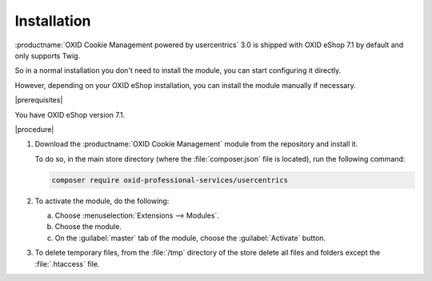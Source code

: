 Installation
============

:productname:`OXID Cookie Management powered by usercentrics` 3.0 is shipped with OXID eShop 7.1 by default and only supports Twig.

So in a normal installation you don't need to install the module, you can start configuring it directly.

However, depending on your OXID eShop installation, you can install the module manually if necessary.

|prerequisites|

You have OXID eShop version 7.1.

|procedure|

1. Download the :productname:`OXID Cookie Management` module from the repository and install it.

   To do so, in the main store directory (where the :file:`composer.json` file is located), run the following command:

   .. code:: bash

      composer require oxid-professional-services/usercentrics

2. To activate the module, do the following:

   a. Choose :menuselection:`Extensions --> Modules`.
   b. Choose the module.
   c. On the :guilabel:`master` tab of the module, choose the :guilabel:`Activate` button.

3. To delete temporary files, from the :file:`/tmp` directory of the store delete all files and folders except the :file:`.htaccess` file.

.. Internal: oxdajl, status:
